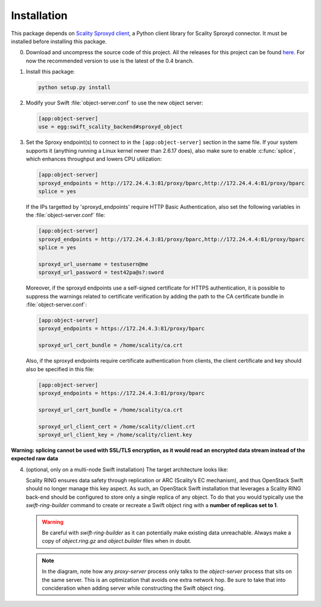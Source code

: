 Installation
============
This package depends on `Scality Sproxyd client`_, a Python client library for
Scality Sproxyd connector. It must be installed before installing this package.

.. _Scality Sproxyd client: https://github.com/scality/scality-sproxyd-client

0. Download and uncompress the source code of this project. All the releases for
   this project can be found here_.
   For now the recommended version to use is the latest of the 0.4 branch.

.. _here: https://github.com/scality/ScalitySproxydSwift/releases

1. Install this package:

   .. code-block:: console

       python setup.py install

2. Modify your Swift :file:`object-server.conf` to use the new object server:

   .. code-block:: ini

       [app:object-server]
       use = egg:swift_scality_backend#sproxyd_object

3. Set the Sproxy endpoint(s) to connect to in the
   ``[app:object-server]`` section in the same file. If your system supports it
   (anything running a Linux kernel newer than 2.6.17 does), also make sure to
   enable :c:func:`splice`, which enhances throughput and lowers CPU
   utilization:

   .. code-block:: ini

       [app:object-server]
       sproxyd_endpoints = http://172.24.4.3:81/proxy/bparc,http://172.24.4.4:81/proxy/bparc
       splice = yes

   If the IPs targetted by 'sproxyd_endpoints' require HTTP Basic Authentication,
   also set the following variables in the :file:`object-server.conf` file:

   .. code-block:: ini

       [app:object-server]
       sproxyd_endpoints = http://172.24.4.3:81/proxy/bparc,http://172.24.4.4:81/proxy/bparc
       splice = yes

       sproxyd_url_username = testusern@me
       sproxyd_url_password = test42pa@s?:sword

   Moreover, if the sproxyd endpoints use a self-signed certificate for HTTPS
   authentication, it is possible to suppress the warnings related to certificate
   verification by adding the path to the CA certificate bundle in :file:`object-server.conf`:

   .. code-block:: ini

       [app:object-server]
       sproxyd_endpoints = https://172.24.4.3:81/proxy/bparc

       sproxyd_url_cert_bundle = /home/scality/ca.crt

   Also, if the sproxyd endpoints require certificate authentication from clients,
   the client certificate and key should also be specified in this file:

   .. code-block:: ini

       [app:object-server]
       sproxyd_endpoints = https://172.24.4.3:81/proxy/bparc

       sproxyd_url_cert_bundle = /home/scality/ca.crt

       sproxyd_url_client_cert = /home/scality/client.crt
       sproxyd_url_client_key = /home/scality/client.key

**Warning: splicing cannot be used with SSL/TLS encryption, as it would read
an encrypted data stream instead of the expected raw data**

4. (optional, only on a multi-node Swift installation) The target architecture
   looks like:

   .. image:: _static/target-architecture.png

   Scality RING ensures data safety through replication or ARC (Scality’s EC
   mechanism), and thus OpenStack Swift should no longer manage this key aspect.
   As such, an OpenStack Swift installation that leverages a Scality RING
   back-end should be configured to store only a single replica of any object.
   To do that you would typically use the `swift-ring-builder` command to create
   or recreate a Swift object ring with a **number of replicas set to 1**.

   .. warning:: Be careful with `swift-ring-builder` as it can potentially make
     existing data unreachable. Always make a copy of `object.ring.gz` and
     `object.builder` files when in doubt.

   .. note:: In the diagram, note how any `proxy-server` process only talks to
     the `object-server` process that sits on the same server. This is an
     optimization that avoids one extra network hop. Be sure to take that into
     concideration when adding server while constructing the Swift object ring.
